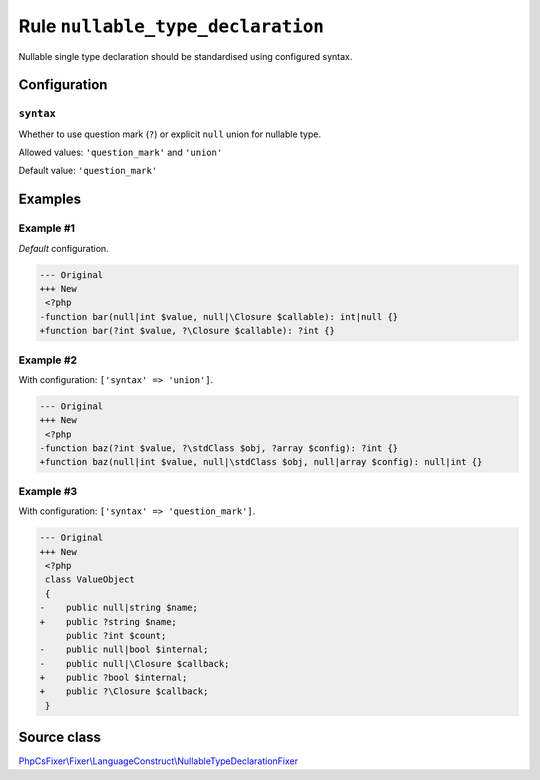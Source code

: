 ==================================
Rule ``nullable_type_declaration``
==================================

Nullable single type declaration should be standardised using configured syntax.

Configuration
-------------

``syntax``
~~~~~~~~~~

Whether to use question mark (``?``) or explicit ``null`` union for nullable
type.

Allowed values: ``'question_mark'`` and ``'union'``

Default value: ``'question_mark'``

Examples
--------

Example #1
~~~~~~~~~~

*Default* configuration.

.. code-block:: diff

   --- Original
   +++ New
    <?php
   -function bar(null|int $value, null|\Closure $callable): int|null {}
   +function bar(?int $value, ?\Closure $callable): ?int {}

Example #2
~~~~~~~~~~

With configuration: ``['syntax' => 'union']``.

.. code-block:: diff

   --- Original
   +++ New
    <?php
   -function baz(?int $value, ?\stdClass $obj, ?array $config): ?int {}
   +function baz(null|int $value, null|\stdClass $obj, null|array $config): null|int {}

Example #3
~~~~~~~~~~

With configuration: ``['syntax' => 'question_mark']``.

.. code-block:: diff

   --- Original
   +++ New
    <?php
    class ValueObject
    {
   -    public null|string $name;
   +    public ?string $name;
        public ?int $count;
   -    public null|bool $internal;
   -    public null|\Closure $callback;
   +    public ?bool $internal;
   +    public ?\Closure $callback;
    }
Source class
------------

`PhpCsFixer\\Fixer\\LanguageConstruct\\NullableTypeDeclarationFixer <./../src/Fixer/LanguageConstruct/NullableTypeDeclarationFixer.php>`_
